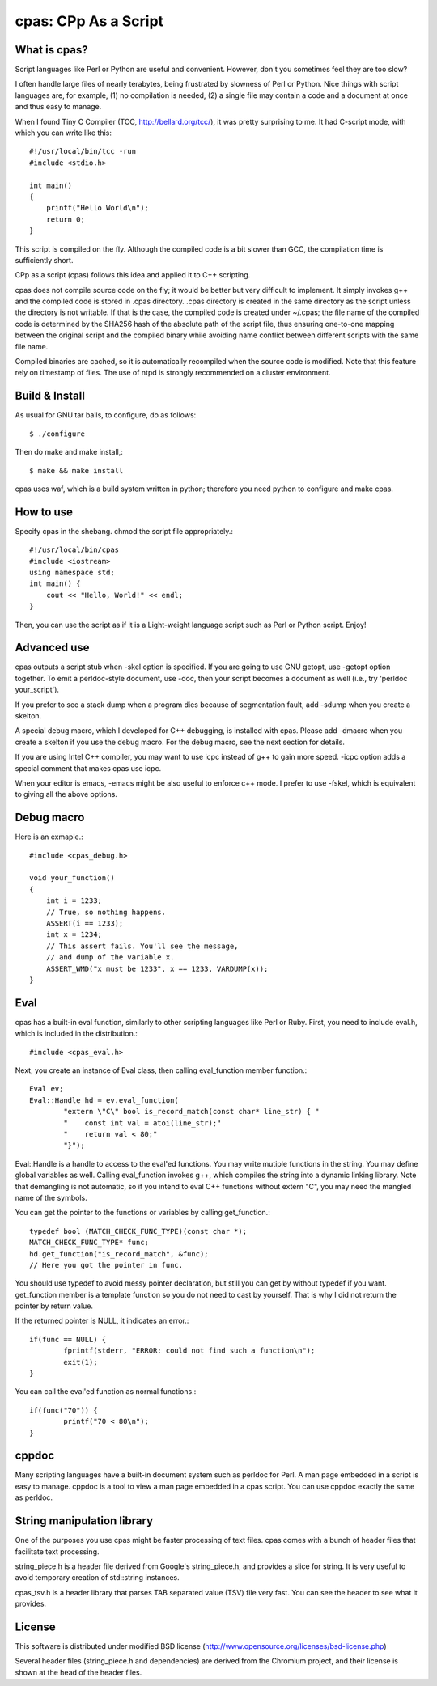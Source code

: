 =====================
cpas: CPp As a Script
=====================

What is cpas?
=============

Script languages like Perl or Python are useful and convenient.
However, don't you sometimes feel they are too slow?

I often handle large files of nearly terabytes, being frustrated by
slowness of Perl or Python. Nice things with script languages are,
for example, (1) no compilation is needed, (2) a single file may
contain a code and a document at once and thus easy to manage.

When I found Tiny C Compiler (TCC, http://bellard.org/tcc/),
it was pretty surprising to me. It had C-script mode, with which you
can write like this::

	#!/usr/local/bin/tcc -run
	#include <stdio.h>

	int main() 
	{
	    printf("Hello World\n");
	    return 0;
	}

This script is compiled on the fly. Although the compiled code is
a bit slower than GCC, the compilation time is sufficiently short.

CPp as a script (cpas) follows this idea and applied it to C++
scripting.

cpas does not compile source code on the fly; it would be better
but very difficult to implement. It simply invokes g++ and
the compiled code is stored in .cpas directory. .cpas directory
is created in the same directory as the script unless the
directory is not writable. If that is the case, the compiled code
is created under ~/.cpas; the file name of the compiled code is
determined by the SHA256 hash of the absolute path of the script
file, thus ensuring one-to-one mapping between the original
script and the compiled binary while avoiding name conflict
between different scripts with the same file name.

Compiled binaries are cached, so it is automatically recompiled
when the source code is modified. Note that this feature rely on
timestamp of files. The use of ntpd is strongly recommended on
a cluster environment.


Build & Install
===============

As usual for GNU tar balls, to configure, do as follows::

	$ ./configure

Then do make and make install,::

	$ make && make install

cpas uses waf, which is a build system written in python;
therefore you need python to configure and make cpas.


How to use
==========

Specify cpas in the shebang. chmod the script file appropriately.::

	#!/usr/local/bin/cpas
	#include <iostream>
	using namespace std;
	int main() {
	    cout << "Hello, World!" << endl;
	}

Then, you can use the script as if it is a Light-weight language
script such as Perl or Python script. Enjoy!


Advanced use
============

cpas outputs a script stub when -skel option is specified.
If you are going to use GNU getopt, use -getopt option together.
To emit a perldoc-style document, use -doc, then your script
becomes a document as well (i.e., try 'perldoc your_script'). 

If you prefer to see a stack dump when a program dies because of
segmentation fault, add -sdump when you create a skelton.

A special debug macro, which I developed for C++ debugging, is
installed with cpas. Please add -dmacro when you create a skelton
if you use the debug macro. For the debug macro, see the next
section for details.

If you are using Intel C++ compiler, you may want to use icpc
instead of g++ to gain more speed. -icpc option adds a special
comment that makes cpas use icpc.

When your editor is emacs, -emacs might be also useful to enforce
c++ mode. I prefer to use -fskel, which is equivalent to giving
all the above options.


Debug macro
===========

Here is an exmaple.::

	#include <cpas_debug.h>
	
	void your_function()
	{
	    int i = 1233;
	    // True, so nothing happens.
	    ASSERT(i == 1233);
	    int x = 1234;
	    // This assert fails. You'll see the message,
	    // and dump of the variable x.
	    ASSERT_WMD("x must be 1233", x == 1233, VARDUMP(x));
	}

Eval
====

cpas has a built-in eval function, similarly to other scripting
languages like Perl or Ruby. First, you need to include eval.h,
which is included in the distribution.::

	#include <cpas_eval.h>

Next, you create an instance of Eval class, then calling
eval_function member function.::

	Eval ev;
	Eval::Handle hd = ev.eval_function(
		"extern \"C\" bool is_record_match(const char* line_str) { "
		"    const int val = atoi(line_str);"
		"    return val < 80;"
		"}");

Eval::Handle is a handle to access to the eval'ed functions.
You may write mutiple functions in the string. You may define
global variables as well. Calling eval_function invokes g++,
which compiles the string into a dynamic linking library.
Note that demangling is not automatic, so if you intend to eval
C++ functions without extern "C", you may need the mangled name
of the symbols.

You can get the pointer to the functions or variables by calling
get_function.::

	typedef bool (MATCH_CHECK_FUNC_TYPE)(const char *);
	MATCH_CHECK_FUNC_TYPE* func;
	hd.get_function("is_record_match", &func);
	// Here you got the pointer in func.

You should use typedef to avoid messy pointer declaration, but
still you can get by without typedef if you want. get_function
member is a template function so you do not need to cast by
yourself. That is why I did not return the pointer by return value.

If the returned pointer is NULL, it indicates an error.::

	if(func == NULL) {
		fprintf(stderr, "ERROR: could not find such a function\n");
		exit(1);
	}

You can call the eval'ed function as normal functions.::

	if(func("70")) {
		printf("70 < 80\n");
	}


cppdoc
======
Many scripting languages have a built-in document system such as
perldoc for Perl. A man page embedded in a script is easy to
manage. cppdoc is a tool to view a man page embedded in a cpas script.
You can use cppdoc exactly the same as perldoc.

String manipulation library
===========================
One of the purposes you use cpas might be faster processing of text files.
cpas comes with a bunch of header files that facilitate text processing.

string_piece.h is a header file derived from Google's string_piece.h,
and provides a slice for string. It is very useful to avoid temporary
creation of std::string instances.

cpas_tsv.h is a header library that parses TAB separated value (TSV)
file very fast. You can see the header to see what it provides.

License
=======

This software is distributed under modified BSD license
(http://www.opensource.org/licenses/bsd-license.php)

Several header files (string_piece.h and dependencies) are
derived from the Chromium project, and their license is
shown at the head of the header files. 

